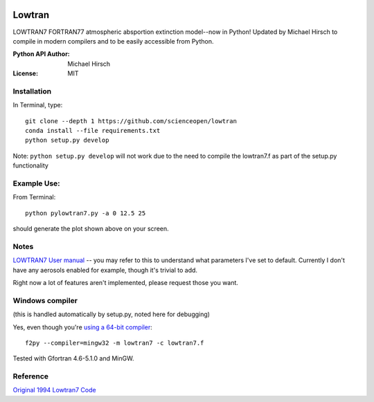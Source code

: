 .. image:: https://codeclimate.com/github/scienceopen/lowtran/badges/gpa.svg
   :target: https://codeclimate.com/github/scienceopen/lowtran
   :alt: Code Climate

.. image:: https://travis-ci.org/scienceopen/lowtran.svg?branch=master
    :target: https://travis-ci.org/scienceopen/lowtran
.. image:: https://coveralls.io/repos/scienceopen/lowtran/badge.svg?branch=master
    :target: https://coveralls.io/r/scienceopen/lowtran?branch=master
=======
Lowtran
=======
LOWTRAN7 FORTRAN77 atmospheric absportion extinction model--now in Python!
Updated by Michael Hirsch to compile in modern compilers and to be easily accessible from Python.

:Python API Author: Michael Hirsch
:License: MIT

.. image:: http://blogs.bu.edu/mhirsch/files/2015/04/lowtran.png
    :alt: "Lowtran7 absorption"

Installation
-------------
In Terminal, type::

  git clone --depth 1 https://github.com/scienceopen/lowtran
  conda install --file requirements.txt
  python setup.py develop

Note: ``python setup.py develop`` will not work due to the need to compile the lowtran7.f as part of the setup.py functionality


Example Use:
-------------
From Terminal::

  python pylowtran7.py -a 0 12.5 25

should generate the plot shown above on your screen.


Notes
-----
`LOWTRAN7 User manual <http://www.dtic.mil/dtic/tr/fulltext/u2/a206773.pdf>`_ -- you may refer to this to understand what parameters I've set to default. Currently I don't have any aerosols enabled for example, though it's trivial to add.

Right now a lot of features aren't implemented, please request those you want.


Windows compiler
----------------
(this is handled automatically by setup.py, noted here for debugging)

Yes, even though you're `using a 64-bit compiler <https://scivision.co/f2py-running-fortran-code-in-python-on-windows/>`_::

  f2py --compiler=mingw32 -m lowtran7 -c lowtran7.f

Tested with Gfortran 4.6-5.1.0 and MinGW.

Reference
---------
`Original 1994 Lowtran7 Code <http://www1.ncdc.noaa.gov/pub/data/software/lowtran/>`_

